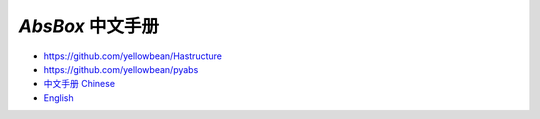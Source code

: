 
`AbsBox` 中文手册
======


* https://github.com/yellowbean/Hastructure
* https://github.com/yellowbean/pyabs
* `中文手册 Chinese <https://absbox.readthedocs.io/en/latest/>`_
* `English <https://absbox-doc.readthedocs.io/en/latest/>`_